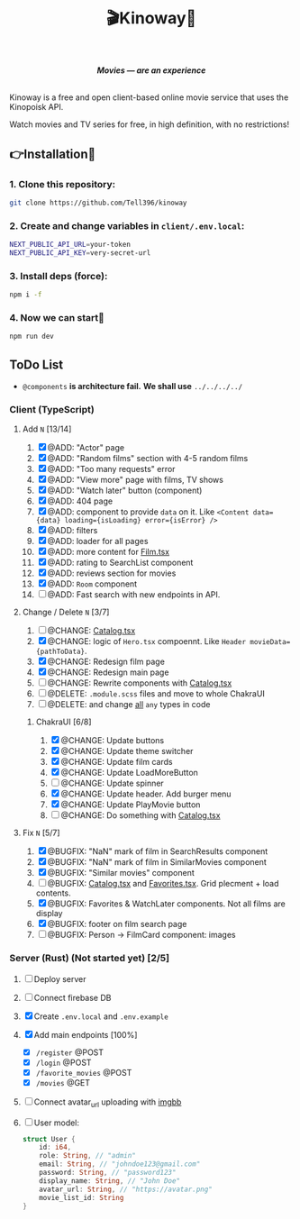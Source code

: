 #+title:🎬Kinoway🎥

#+begin_html
<div align="center">
		<img src="./static/banner.png">
</div>

<p align="center">
		<img src="https://img.shields.io/github/stars/Tell396/kinoway?color=e57474&labelColor=1e2528&style=for-the-badge"> <img src="https://img.shields.io/github/issues/Tell396/kinoway?color=67b0e8&labelColor=1e2528&style=for-the-badge">
		<img src="https://img.shields.io/static/v1?label=license&message=MIT&color=8ccf7e&labelColor=1e2528&style=for-the-badge">
		<img src="https://img.shields.io/github/forks/Tell396/kinoway?color=e5c76b&labelColor=1e2528&style=for-the-badge">
</p>

<div align="center">
		<i><b>Movies — are an experience</b></i>
		<br><br>
</div>

#+end_html

Kinoway is a free and open client-based online movie service that uses the Kinopoisk API.

#+begin_center
Watch movies and TV series for free, in high definition, with no restrictions!
#+end_center

** 👉Installation🤘
*** 1. Clone this repository:
#+begin_src bash
  git clone https://github.com/Tell396/kinoway
#+end_src

*** 2. Create and change variables in ~client/.env.local~:
#+begin_src bash
  NEXT_PUBLIC_API_URL=your-token
  NEXT_PUBLIC_API_KEY=very-secret-url
#+end_src

*** 3. Install deps (force):
#+begin_src bash
  npm i -f
#+end_src

*** 4. Now we can start🚀
#+begin_src bash
  npm run dev
#+end_src

** ToDo List
- ~@components~ *is architecture fail.* *We shall use* ~../../../../~

*** Client (TypeScript)
**** Add ~N~ [13/14]
1) [X] @ADD: "Actor" page
2) [X] @ADD: "Random films" section with 4-5 random films
3) [X] @ADD: "Too many requests" error
4) [X] @ADD: "View more" page with films, TV shows
5) [X] @ADD: "Watch later" button (component)
6) [X] @ADD: 404 page
7) [X] @ADD: component to provide ~data~ on it. Like ~<Content data={data} loading={isLoading} error={isError} />~
8) [X] @ADD: filters
9) [X] @ADD: loader for all pages
10) [X] @ADD: more content for [[file:client/src/components/screens/Film/Film.tsx][Film.tsx]]
11) [X] @ADD: rating to SearchList component
12) [X] @ADD: reviews section for movies
13) [X] @ADD: ~Room~ component
14) [ ] @ADD: Fast search with new endpoints in API.

**** Change / Delete ~N~ [3/7]
1) [ ] @CHANGE: [[file:client/src/components/Catalog/Catalog.tsx][Catalog.tsx]]
2) [X] @CHANGE: logic of ~Hero.tsx~ compoennt. Like ~Header movieData={pathToData}~.
3) [X] @CHANGE: Redesign film page
4) [X] @CHANGE: Redesign main page
5) [ ] @CHANGE: Rewrite components with [[file:client/src/components/Catalog/Catalog.tsx][Catalog.tsx]]
7) [ ] @DELETE: ~.module.scss~ files and move to whole ChakraUI
8) [ ] @DELETE: and change _all_ ~any~ types in code

***** ChakraUI [6/8]
1) [X] @CHANGE: Update buttons 
2) [X] @CHANGE: Update theme switcher
3) [X] @CHANGE: Update film cards
4) [X] @CHANGE: Update LoadMoreButton
5) [-] @CHANGE: Update spinner
6) [X] @CHANGE: Update header. Add burger menu
7) [X] @CHANGE: Update PlayMovie button
8) [-] @CHANGE: Do something with [[file:client/src/components/Catalog/Catalog.tsx][Catalog.tsx]]
   
**** Fix ~N~ [5/7]
1) [X] @BUGFIX: "NaN" mark of film in SearchResults component
2) [X] @BUGFIX: "NaN" mark of film in SimilarMovies component
3) [X] @BUGFIX: "Similar movies" component
4) [ ] @BUGFIX: [[file:client/src/components/Catalog/Catalog.tsx][Catalog.tsx]] and [[file:client/src/components/screens/Favorites/Favorites.tsx][Favorites.tsx]]. Grid plecment + load contents.
5) [X] @BUGFIX: Favorites & WatchLater components. Not all films are display
6) [X] @BUGFIX: footer on film search page
7) [ ] @BUGFIX: Person -> FilmCard component: images



*** Server (Rust) (Not started yet) [2/5]
1) [ ] Deploy server
2) [ ] Connect firebase DB
3) [X] Create ~.env.local~ and ~.env.example~
4) [X] Add main endpoints [100%]
   - [X] ~/register~ @POST
   - [X] ~/login~ @POST
   - [X] ~/favorite_movies~ @POST
   - [X] ~/movies~ @GET
5) [ ] Connect avatar_url uploading with [[https://api.imgbb.com/][imgbb]]
6) [ ] User model:

  #+begin_src rust
    struct User {
        id: i64,
        role: String, // "admin"
        email: String, // "johndoe123@gmail.com"
        password: String, // "password123"
        display_name: String, // "John Doe"
        avatar_url: String, // "https://avatar.png"
        movie_list_id: String
    }
  #+end_src

  #+RESULTS:
